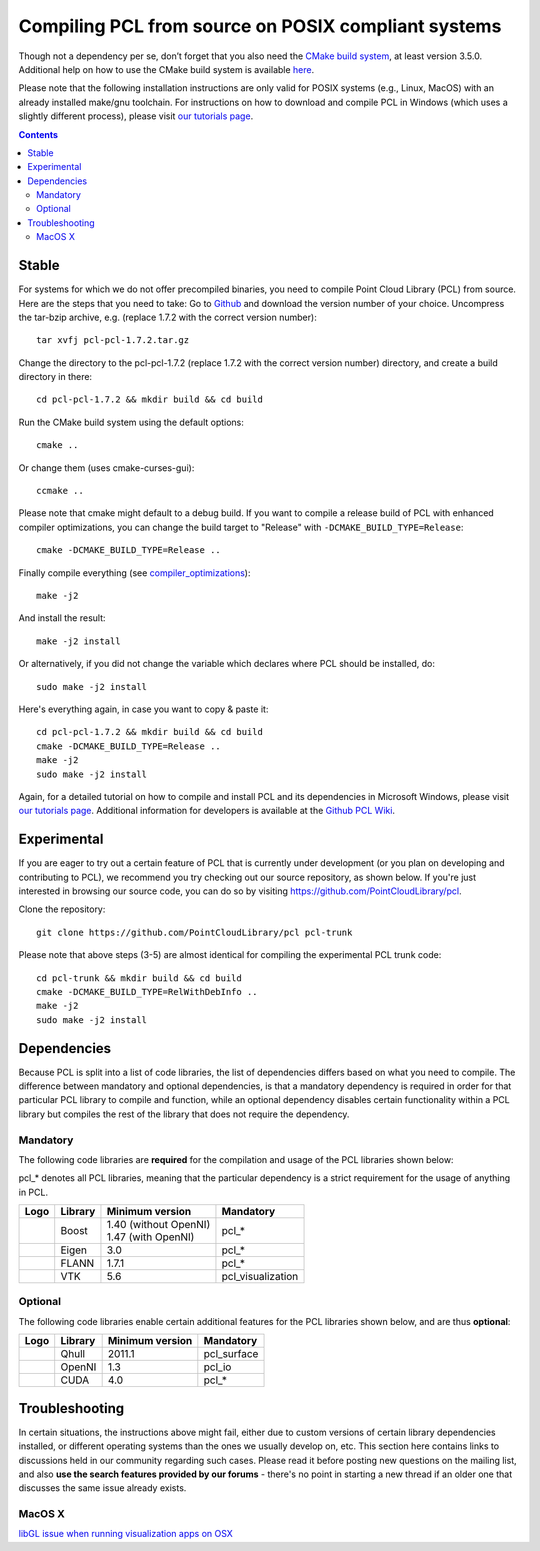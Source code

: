 .. _compiling_pcl_posix:

====================================================
Compiling PCL from source on POSIX compliant systems
====================================================

Though not a dependency per se, don’t forget that you also need the `CMake build system <http://www.cmake.org/download/>`_, at least version 3.5.0.
Additional help on how to use the CMake build system is available `here <http://www.pointclouds.org/documentation/tutorials/building_pcl.php#building-pcl>`_.

Please note that the following installation instructions are only valid for POSIX systems (e.g., Linux, MacOS) with an already installed make/gnu toolchain.
For instructions on how to download and compile PCL in Windows (which uses a slightly different process), please visit
`our tutorials page <http://www.pointclouds.org/documentation/tutorials/index.php>`_.

.. contents::

Stable
======

For systems for which we do not offer precompiled binaries, you need to compile Point Cloud Library (PCL) from source. Here are the steps that you need to take:
Go to `Github <https://github.com/PointCloudLibrary/pcl/releases>`_ and download the version number of your choice.
Uncompress the tar-bzip archive, e.g. (replace 1.7.2 with the correct version number)::

  tar xvfj pcl-pcl-1.7.2.tar.gz

Change the directory to the pcl-pcl-1.7.2 (replace 1.7.2 with the correct version number) directory, and create a build directory in there::

  cd pcl-pcl-1.7.2 && mkdir build && cd build

Run the CMake build system using the default options::

  cmake ..

Or change them (uses cmake-curses-gui)::

  ccmake ..

Please note that cmake might default to a debug build. If you want to compile a release build of PCL with enhanced compiler optimizations, you can change the build target to "Release" with ``-DCMAKE_BUILD_TYPE=Release``::

  cmake -DCMAKE_BUILD_TYPE=Release ..

Finally compile everything (see `compiler_optimizations <http://www.pointclouds.org/documentation/advanced/compiler_optimizations.php>`_)::

  make -j2

And install the result::

  make -j2 install

Or alternatively, if you did not change the variable which declares where PCL should be installed, do::

  sudo make -j2 install

Here's everything again, in case you want to copy & paste it::

  cd pcl-pcl-1.7.2 && mkdir build && cd build
  cmake -DCMAKE_BUILD_TYPE=Release ..
  make -j2
  sudo make -j2 install

Again, for a detailed tutorial on how to compile and install PCL and its dependencies in Microsoft Windows, please visit `our tutorials page <http://www.pointclouds.org/documentation/tutorials/index.php>`_. Additional information for developers is available at the `Github PCL Wiki <https://github.com/PointCloudLibrary/pcl/wiki>`_.

Experimental
============
If you are eager to try out a certain feature of PCL that is currently under development (or you plan on developing and contributing to PCL), we recommend you try checking out our source repository, as shown below. If you're just interested in browsing our source code, you can do so by visiting `https://github.com/PointCloudLibrary/pcl <https://github.com/PointCloudLibrary/pcl>`_.

Clone the repository::

  git clone https://github.com/PointCloudLibrary/pcl pcl-trunk

Please note that above steps (3-5) are almost identical for compiling the experimental PCL trunk code::

  cd pcl-trunk && mkdir build && cd build
  cmake -DCMAKE_BUILD_TYPE=RelWithDebInfo ..
  make -j2
  sudo make -j2 install


Dependencies
============
Because PCL is split into a list of code libraries, the list of dependencies differs based on what you need to compile. The difference between mandatory and optional dependencies, is that a mandatory dependency is required in order for that particular PCL library to compile and function, while an optional dependency disables certain functionality within a PCL library but compiles the rest of the library that does not require the dependency.

Mandatory
---------
The following code libraries are **required** for the compilation and usage of the PCL libraries shown below:

.. note::
pcl_* denotes all PCL libraries, meaning that the particular dependency is a strict requirement for the usage of anything in PCL.

+---------------------------------------------------------------+-----------------+-------------------------+-------------------+
| Logo                                                          | Library         | Minimum version         | Mandatory         |
+===============================================================+=================+=========================+===================+
| .. image:: images/posix_building_pcl/boost_logo.png           | Boost           | | 1.40 (without OpenNI) | pcl_*             |
|                                                               |                 | | 1.47 (with OpenNI)    |                   |
+---------------------------------------------------------------+-----------------+-------------------------+-------------------+
| .. image:: images/posix_building_pcl/eigen_logo.png           | Eigen           | 3.0                     | pcl_*             |
+---------------------------------------------------------------+-----------------+-------------------------+-------------------+
| .. image:: images/posix_building_pcl/flann_logo.png           | FLANN           | 1.7.1                   | pcl_*             |
+---------------------------------------------------------------+-----------------+-------------------------+-------------------+
| .. image:: images/posix_building_pcl/vtk_logo.png             | VTK             | 5.6                     | pcl_visualization |
+---------------------------------------------------------------+-----------------+-------------------------+-------------------+

Optional
--------
The following code libraries enable certain additional features for the PCL libraries shown below, and are thus **optional**:

+---------------------------------------------------------------+-----------------+-------------------+-------------------+
| Logo                                                          | Library         | Minimum version   | Mandatory         |
+===============================================================+=================+===================+===================+
| .. image:: images/posix_building_pcl/qhull_logo.png           | Qhull           | 2011.1            | pcl_surface       |
+---------------------------------------------------------------+-----------------+-------------------+-------------------+
| .. image:: images/posix_building_pcl/openni_logo.png          | OpenNI          | 1.3               | pcl_io            |
+---------------------------------------------------------------+-----------------+-------------------+-------------------+
| .. image:: images/posix_building_pcl/cuda_logo.png            | CUDA            | 4.0               | pcl_*             |
+---------------------------------------------------------------+-----------------+-------------------+-------------------+

Troubleshooting
===============
In certain situations, the instructions above might fail, either due to custom versions of certain library dependencies installed, or different operating systems than the ones we usually develop on, etc. This section here contains links to discussions held in our community regarding such cases. Please read it before posting new questions on the mailing list, and also **use the search features provided by our forums** - there's no point in starting a new thread if an older one that discusses the same issue already exists.

MacOS X
-------
`libGL issue when running visualization apps on OSX <http://www.pcl-users.org/libGL-issue-when-running-visualization-apps-on-OSX-td3574302.html#a3574775>`_
